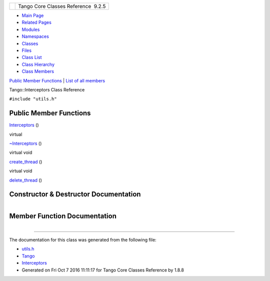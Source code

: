 +----------+---------------------------------------+
| |Logo|   | Tango Core Classes Reference  9.2.5   |
+----------+---------------------------------------+

-  `Main Page <../../index.html>`__
-  `Related Pages <../../pages.html>`__
-  `Modules <../../modules.html>`__
-  `Namespaces <../../namespaces.html>`__
-  `Classes <../../annotated.html>`__
-  `Files <../../files.html>`__

-  `Class List <../../annotated.html>`__
-  `Class Hierarchy <../../inherits.html>`__
-  `Class Members <../../functions.html>`__

`Public Member Functions <#pub-methods>`__ \| `List of all
members <../../db/da5/classTango_1_1Interceptors-members.html>`__

Tango::Interceptors Class Reference

``#include "utils.h"``

Public Member Functions
-----------------------

 

`Interceptors <../../d6/d62/classTango_1_1Interceptors.html#a4c5255368e548bba8405ecf44b2b698f>`__
()

 

virtual 

`~Interceptors <../../d6/d62/classTango_1_1Interceptors.html#aa6e716d549719f06e696ddfb3d596091>`__
()

 

virtual void 

`create\_thread <../../d6/d62/classTango_1_1Interceptors.html#ae04addadc7821a6dd88dc6f2661a0c19>`__
()

 

virtual void 

`delete\_thread <../../d6/d62/classTango_1_1Interceptors.html#a3a874b0abbff6982eff3d335e58a9569>`__
()

 

Constructor & Destructor Documentation
--------------------------------------

+--------------------------------------+--------------------------------------+
| +----------------------------------- | inline                               |
| --+-----+----+-----+----+            |                                      |
| | Tango::Interceptors::Interceptors  |                                      |
|   | (   |    | )   |    |            |                                      |
| +----------------------------------- |                                      |
| --+-----+----+-----+----+            |                                      |
                                                                             
+--------------------------------------+--------------------------------------+

+--------------------------------------+--------------------------------------+
| +----------------------------------- | inlinevirtual                        |
| -----------+-----+----+-----+----+   |                                      |
| | virtual Tango::Interceptors::~Inte |                                      |
| rceptors   | (   |    | )   |    |   |                                      |
| +----------------------------------- |                                      |
| -----------+-----+----+-----+----+   |                                      |
                                                                             
+--------------------------------------+--------------------------------------+

Member Function Documentation
-----------------------------

+--------------------------------------+--------------------------------------+
| +----------------------------------- | inlinevirtual                        |
| -----------------+-----+----+-----+- |                                      |
| ---+                                 |                                      |
| | virtual void Tango::Interceptors:: |                                      |
| create\_thread   | (   |    | )   |  |                                      |
|    |                                 |                                      |
| +----------------------------------- |                                      |
| -----------------+-----+----+-----+- |                                      |
| ---+                                 |                                      |
                                                                             
+--------------------------------------+--------------------------------------+

+--------------------------------------+--------------------------------------+
| +----------------------------------- | inlinevirtual                        |
| -----------------+-----+----+-----+- |                                      |
| ---+                                 |                                      |
| | virtual void Tango::Interceptors:: |                                      |
| delete\_thread   | (   |    | )   |  |                                      |
|    |                                 |                                      |
| +----------------------------------- |                                      |
| -----------------+-----+----+-----+- |                                      |
| ---+                                 |                                      |
                                                                             
+--------------------------------------+--------------------------------------+

--------------

The documentation for this class was generated from the following file:

-  `utils.h <../../d5/d60/utils_8h_source.html>`__

-  `Tango <../../de/ddf/namespaceTango.html>`__
-  `Interceptors <../../d6/d62/classTango_1_1Interceptors.html>`__
-  Generated on Fri Oct 7 2016 11:11:17 for Tango Core Classes Reference
   by |doxygen| 1.8.8

.. |Logo| image:: ../../logo.jpg
.. |doxygen| image:: ../../doxygen.png
   :target: http://www.doxygen.org/index.html
